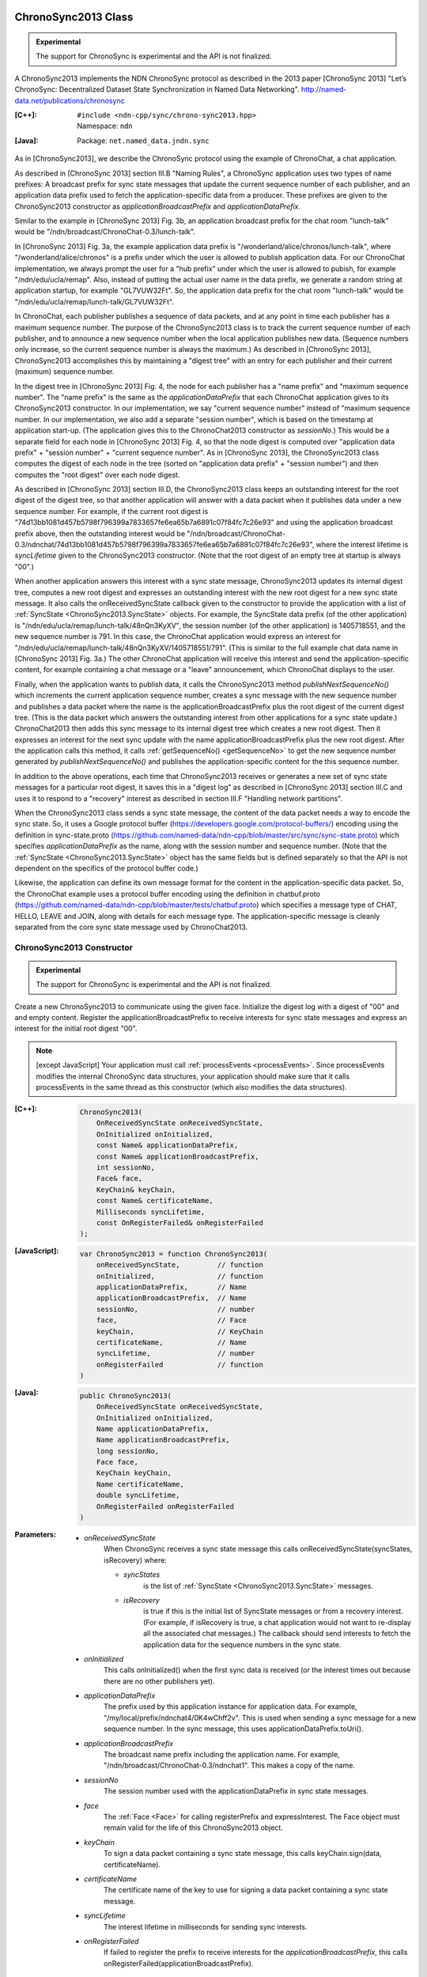 ChronoSync2013 Class
====================

.. container:: experimental

    .. admonition:: Experimental

       The support for ChronoSync is experimental and the API is not finalized.

    A ChronoSync2013 implements the NDN ChronoSync protocol as described in the
    2013 paper [ChronoSync 2013] "Let’s ChronoSync: Decentralized Dataset
    State Synchronization in Named Data Networking".
    http://named-data.net/publications/chronosync

    :[C++]:
        | ``#include <ndn-cpp/sync/chrono-sync2013.hpp>``
        | Namespace: ``ndn``

    :[Java]:
        Package: ``net.named_data.jndn.sync``

    As in [ChronoSync2013], we describe the ChronoSync protocol using
    the example of ChronoChat, a chat application.

    As described in [ChronoSync 2013] section III.B "Naming Rules",
    a ChronoSync application uses two types of name prefixes: A broadcast
    prefix for sync state messages that update the current sequence number of
    each publisher, and an application data prefix used to fetch the
    application-specific data from a producer. These prefixes are given to
    the ChronoSync2013 constructor as `applicationBroadcastPrefix` and
    `applicationDataPrefix`.
    
    Similar to the example in [ChronoSync 2013] Fig. 3b, an application
    broadcast prefix for the chat room "lunch-talk" would be
    "/ndn/broadcast/ChronoChat-0.3/lunch-talk".
    
    In [ChronoSync 2013] Fig. 3a, the example application data prefix
    is "/wonderland/alice/chronos/lunch-talk", where
    "/wonderland/alice/chronos" is a prefix under which the user is allowed to
    publish application data. For our ChronoChat implementation, we always
    prompt the user for a "hub prefix" under which the user is allowed to
    pubish, for example "/ndn/edu/ucla/remap". Also, instead of putting the
    actual user name in the data prefix, we generate a random string at
    application startup, for example "GL7VUW32Ft". So, the application data
    prefix for the chat room "lunch-talk" would be 
    "/ndn/edu/ucla/remap/lunch-talk/GL7VUW32Ft".

    In ChronoChat, each publisher publishes a sequence of data packets, and
    at any point in time each publisher has a maximum sequence number. The
    purpose of the ChronoSync2013 class is to track the current sequence number
    of each publisher, and to announce a new sequence number when the local
    application publishes new data. (Sequence numbers only increase, so the
    current sequence number is always the maximum.) As described in
    [ChronoSync 2013], ChronoSync2013 accomplishes this by maintaining a
    "digest tree" with an entry for each publisher and their current (maximum)
    sequence number.
    
    In the digest tree in [ChronoSync 2013] Fig. 4, the node for each publisher
    has a "name prefix" and "maximum sequence number". The "name prefix" is
    the same as the `applicationDataPrefix` that each ChronoChat application
    gives to its ChronoSync2013 constructor. In our implementation, we
    say "current sequence number" instead of "maximum sequence number. In our
    implementation, we also add a separate "session number", which is based on
    the timestamp at application start-up. (The application gives this to the
    ChronoChat2013 constructor as `sessionNo`.) This would be a separate field
    for each node in [ChronoSync 2013] Fig. 4, so that the node digest is
    computed over "application data prefix" + "session number" + "current
    sequence number". As in [ChronoSync 2013], the ChronoSync2013 class computes
    the digest of each node in the tree (sorted on "application data prefix" +
    "session number") and then computes the "root digest" over each node digest.

    As described in [ChronoSync 2013] section III.D, the ChronoSync2013 class
    keeps an outstanding interest for the root digest of the digest tree, so
    that another application will answer with a data packet when it publishes
    data under a new sequence number. For example, if the current root digest is
    "74d13bb1081d457b5798f796399a7833657fe6ea65b7a6891c07f84fc7c26e93" and using
    the application broadcast prefix above, then the outstanding interest would be
    "/ndn/broadcast/ChronoChat-0.3/ndnchat/74d13bb1081d457b5798f796399a7833657fe6ea65b7a6891c07f84fc7c26e93",
    where the interest lifetime is `syncLifetime` given to the ChronoSync2013
    constructor. (Note that the root digest of an empty tree at startup is
    always "00".)

    When another application answers this interest with a sync state message,
    ChronoSync2013 updates its internal digest tree, computes a new root digest
    and expresses an outstanding interest with the new root digest for a new
    sync state message.  It also calls the onReceivedSyncState callback given to the
    constructor to provide the application with a list of
    :ref:`SyncState <ChronoSync2013.SyncState>` objects. For example, the
    SyncState data prefix (of the other application) is
    "/ndn/edu/ucla/remap/lunch-talk/48nQn3KyXV", the session number
    (of the other application) is 1405718551, and the new sequence number
    is 791. In this case, the ChronoChat application would express an interest for
    "/ndn/edu/ucla/remap/lunch-talk/48nQn3KyXV/1405718551/791". (This is
    similar to the full example chat data name in [ChronoSync 2013] Fig. 3a.)
    The other ChronoChat application will receive this interest and send the
    application-specific content, for example containing a chat message or
    a "leave" announcement, which ChronoChat displays to the user.

    Finally, when the application wants to publish data, it calls the
    ChronoSync2013 method `publishNextSequenceNo()` which increments the
    current application sequence number, creates a sync message with the new
    sequence number and publishes a data packet where the name is the
    applicationBroadcastPrefix plus the root digest of the current digest tree.
    (This is the data packet which answers the outstanding interest from other
    applications for a sync state update.) ChronoChat2013 then adds this sync
    message to its internal digest tree which creates a new root digest.
    Then it expresses an interest for the next sync update with
    the name applicationBroadcastPrefix plus the new root digest. After the
    application calls this method, it calls :ref:`getSequenceNo() <getSequenceNo>`
    to get the new sequence number generated by `publishNextSequenceNo()` and
    publishes the application-specific content for the this sequence number.

    In addition to the above operations, each time that ChronoSync2013 receives
    or generates a new set of sync state messages for a particular root digest, it
    saves this in a "digest log" as described in [ChronoSync 2013] section III.C
    and uses it to respond to a "recovery" interest as described in section
    III.F "Handling network partitions".

    When the ChronoSync2013 class sends a sync state message, the content of the
    data packet needs a way to encode the sync state. So, it uses a Google protocol
    buffer (https://developers.google.com/protocol-buffers/)
    encoding using the definition in sync-state.proto
    (https://github.com/named-data/ndn-cpp/blob/master/src/sync/sync-state.proto)
    which specifies `applicationDataPrefix` as the name, along with the session
    number and sequence number. (Note that the
    :ref:`SyncState <ChronoSync2013.SyncState>` object has the same fields but
    is defined separately so that the API is not dependent on the specifics of
    the protocol buffer code.)

    Likewise, the application can define its own message format for the content
    in the application-specific data packet. So, the ChronoChat example uses a
    protocol buffer encoding using the definition in chatbuf.proto
    (https://github.com/named-data/ndn-cpp/blob/master/tests/chatbuf.proto)
    which specifies a message type of CHAT, HELLO, LEAVE and JOIN, along with
    details for each message type. The application-specific message is cleanly
    separated from the core sync state message used by ChronoChat2013.

ChronoSync2013 Constructor
--------------------------

.. container:: experimental

    .. admonition:: Experimental

       The support for ChronoSync is experimental and the API is not finalized.

    Create a new ChronoSync2013 to communicate using the given face. Initialize
    the digest log with a digest of "00" and and empty content. Register the
    applicationBroadcastPrefix to receive interests for sync state messages and
    express an interest for the initial root digest "00".

    .. note::

        [except JavaScript] Your application must call :ref:`processEvents <processEvents>`.
        Since processEvents modifies the internal ChronoSync data structures, your
        application should make sure that it calls processEvents in the same
        thread as this constructor (which also modifies the data structures).

    :[C++]:

        .. code-block:: c++

            ChronoSync2013(
                OnReceivedSyncState onReceivedSyncState,
                OnInitialized onInitialized,
                const Name& applicationDataPrefix,
                const Name& applicationBroadcastPrefix,
                int sessionNo,
                Face& face,
                KeyChain& keyChain,
                const Name& certificateName,
                Milliseconds syncLifetime,
                const OnRegisterFailed& onRegisterFailed
            );

    :[JavaScript]:

        .. code-block:: javascript

            var ChronoSync2013 = function ChronoSync2013(
                onReceivedSyncState,         // function
                onInitialized,               // function
                applicationDataPrefix,       // Name
                applicationBroadcastPrefix,  // Name
                sessionNo,                   // number
                face,                        // Face
                keyChain,                    // KeyChain
                certificateName,             // Name
                syncLifetime,                // number
                onRegisterFailed             // function
            )

    :[Java]:

        .. code-block:: java

            public ChronoSync2013(
                OnReceivedSyncState onReceivedSyncState,
                OnInitialized onInitialized,
                Name applicationDataPrefix,
                Name applicationBroadcastPrefix,
                long sessionNo,
                Face face,
                KeyChain keyChain,
                Name certificateName,
                double syncLifetime,
                OnRegisterFailed onRegisterFailed
            )

    :Parameters:

        - `onReceivedSyncState`
            When ChronoSync receives a sync state message this calls
            onReceivedSyncState(syncStates, isRecovery) where:

            - `syncStates`
                is the list of :ref:`SyncState <ChronoSync2013.SyncState>` messages.
            - `isRecovery`
                is true if this is the initial list of SyncState messages or from
                a recovery interest. (For example, if isRecovery is true, a chat
                application would not want to re-display all the associated chat
                messages.) The callback should send interests to fetch the
                application data for the sequence numbers in the sync state.

        - `onInitialized`
            This calls onInitialized() when the first sync data is received (or
            the interest times out because there are no other publishers yet).

        - `applicationDataPrefix`
            The prefix used by this application instance for application data.
            For example, "/my/local/prefix/ndnchat4/0K4wChff2v". This is used
            when sending a sync message for a new sequence number. In the sync
            message, this uses applicationDataPrefix.toUri().

        - `applicationBroadcastPrefix`
            The broadcast name prefix including the application name. For
            example, "/ndn/broadcast/ChronoChat-0.3/ndnchat1". This makes a copy
            of the name.

        - `sessionNo`
            The session number used with the applicationDataPrefix in sync state
            messages.

        - `face`
            The :ref:`Face <Face>` for calling registerPrefix and expressInterest.
            The Face object must remain valid for the life of this
            ChronoSync2013 object.

        - `keyChain`
            To sign a data packet containing a sync state message, this calls
            keyChain.sign(data, certificateName).

        - `certificateName`
            The certificate name of the key to use for signing a data packet
            containing a sync state message.

        - `syncLifetime`
            The interest lifetime in milliseconds for sending sync interests.

        - `onRegisterFailed`
            If failed to register the prefix to receive interests for the
            `applicationBroadcastPrefix`, this calls
            onRegisterFailed(applicationBroadcastPrefix).

.. _getProducerSequenceNo:

ChronoSync2013.getProducerSequenceNo Method
-------------------------------------------

.. container:: experimental

    .. admonition:: Experimental

       The support for ChronoSync is experimental and the API is not finalized.

    Get the current sequence number in the digest tree for the given producer
    dataPrefix and sessionNo.

    :[C++]:

        .. code-block:: c++

            int getProducerSequenceNo(
                const std::string& dataPrefix,
                int sessionNo
            );

    :[JavaScript]:

        .. code-block:: javascript

            // Returns number
            ChronoSync2013.prototype.getProducerSequenceNo = function(
                dataPrefix,  // string
                sessionNo    // number
            )

    :[Java]:

        .. code-block:: java

            public final long getProducerSequenceNo(
                String dataPrefix,
                long sessionNo
            )

    :Parameters:

        - `dataPrefix`
            The producer data prefix as a Name URI string.

        - `sessionNo`
            The producer session number.

    :Returns:

        The current producer sequence number, or -1 if the producer namePrefix
        and sessionNo are not in the digest tree.

.. _getSequenceNo:

ChronoSync2013.getSequenceNo Method
-----------------------------------

.. container:: experimental

    .. admonition:: Experimental

       The support for ChronoSync is experimental and the API is not finalized.

    Get the sequence number of the latest data published by this application
    instance.

    :[C++]:

        .. code-block:: c++

            int getSequenceNo();

    :[JavaScript]:

        .. code-block:: javascript

            // Returns number
            ChronoSync2013.prototype.getSequenceNo = function()

    :[Java]:

        .. code-block:: java

            public final long getSequenceNo()

    :Returns:

        The sequence number.

.. _publishNextSequenceNo:

ChronoSync2013.publishNextSequenceNo Method
-------------------------------------------

.. container:: experimental

    .. admonition:: Experimental

       The support for ChronoSync is experimental and the API is not finalized.

    Increment the sequence number, create a sync message with the new sequence
    number and publish a data packet where the name is the
    applicationBroadcastPrefix + the root digest of the current digest tree.
    Then add the sync message to the digest tree and digest log which creates a
    new root digest. Finally, express an interest for the next sync update with
    the name applicationBroadcastPrefix + the new root digest. After this, your
    application should publish the content for the new sequence number. You can
    get the new sequence number with :ref:`getSequenceNo() <getSequenceNo>`.

    .. note::

        [except JavaScript] Your application must call :ref:`processEvents <processEvents>`.  
        Since processEvents modifies the internal ChronoSync data structures, your
        application should make sure that it calls processEvents in the same
        thread as publishNextSequenceNo (which also modifies the data structures).

    :[C++]:

        .. code-block:: c++

            void publishNextSequenceNo();

    :[JavaScript]:

        .. code-block:: javascript

            // Returns number
            ChronoSync2013.prototype.publishNextSequenceNo = function()

    :[Java]:

        .. code-block:: java

            public final void publishNextSequenceNo()

.. _ChronoSync2013.SyncState:

ChronoSync2013.SyncState Class
==============================

.. container:: experimental

    .. admonition:: Experimental

       The support for ChronoSync is experimental and the API is not finalized.

    A SyncState holds the values of a sync state message which is passed to the
    onReceivedSyncState callback which was given to the ChronoSyn2013 constructor.

    :[C++]:
        | ``#include <ndn-cpp/sync/chrono-sync2013.hpp>``
        | Namespace: ``ndn``

    :[Java]:
        Package: ``net.named_data.jndn.sync``

ChronoSync2013.SyncState.getDataPrefix Method
---------------------------------------------

.. container:: experimental

    .. admonition:: Experimental

       The support for ChronoSync is experimental and the API is not finalized.

    Get the application data prefix for this sync state message.

    :[C++]:

        .. code-block:: c++

            const std::string& getDataPrefix() const;

    :[JavaScript]:

        .. code-block:: javascript

            // Returns string
            ChronoSync2013.prototype.getDataPrefix = function()

    :[Java]:

        .. code-block:: java

            public final String getDataPrefix()

    :Returns:

        The application data prefix as a Name URI string.

ChronoSync2013.SyncState.getSequenceNo Method
---------------------------------------------

.. container:: experimental

    .. admonition:: Experimental

       The support for ChronoSync is experimental and the API is not finalized.

    Get the sequence number for this sync state message.

    :[C++]:

        .. code-block:: c++

            int getSequenceNo() const;

    :[JavaScript]:

        .. code-block:: javascript

            // Returns number
            ChronoSync2013.prototype.getSequenceNo = function()

    :[Java]:

        .. code-block:: java

            public final long getSequenceNo()

    :Returns:

        The sequence number.

ChronoSync2013.SyncState.getSessionNo Method
--------------------------------------------

.. container:: experimental

    .. admonition:: Experimental

       The support for ChronoSync is experimental and the API is not finalized.

    Get the session number associated with the application data prefix for this
    sync state message.

    :[C++]:

        .. code-block:: c++

            int getSessionNo() const;

    :[JavaScript]:

        .. code-block:: javascript

            // Returns number
            ChronoSync2013.prototype.getSessionNo = function()

    :[Java]:

        .. code-block:: java

            public final long getSessionNo()

    :Returns:

        The session number.

